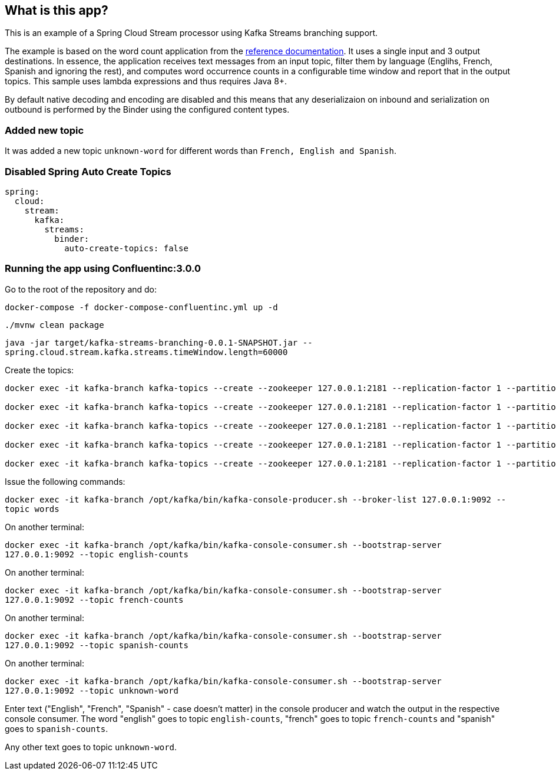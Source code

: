 == What is this app?

This is an example of a Spring Cloud Stream processor using Kafka Streams branching support.

The example is based on the word count application from the https://github.com/confluentinc/examples/blob/3.2.x/kafka-streams/src/main/java/io/confluent/examples/streams/WordCountLambdaExample.java[reference documentation].
It uses a single input and 3 output destinations.
In essence, the application receives text messages from an input topic, filter them by language (Englihs, French, Spanish and ignoring the rest), and computes word occurrence counts in a configurable time window and report that in the output topics.
This sample uses lambda expressions and thus requires Java 8+.

By default native decoding and encoding are disabled and this means that any deserializaion on inbound and serialization on outbound is performed by the Binder using the configured content types.

=== Added new topic

It was added a new topic `unknown-word` for different words than `French, English and Spanish`.

=== Disabled Spring Auto Create Topics
```
spring:
  cloud:
    stream:
      kafka:
        streams:
          binder:
            auto-create-topics: false
```

=== Running the app using Confluentinc:3.0.0

Go to the root of the repository and do:

`docker-compose -f docker-compose-confluentinc.yml up -d`

`./mvnw clean package`

`java -jar target/kafka-streams-branching-0.0.1-SNAPSHOT.jar --spring.cloud.stream.kafka.streams.timeWindow.length=60000`

Create the topics:

```
docker exec -it kafka-branch kafka-topics --create --zookeeper 127.0.0.1:2181 --replication-factor 1 --partitions 1 --topic words

docker exec -it kafka-branch kafka-topics --create --zookeeper 127.0.0.1:2181 --replication-factor 1 --partitions 1 --topic english-counts

docker exec -it kafka-branch kafka-topics --create --zookeeper 127.0.0.1:2181 --replication-factor 1 --partitions 1 --topic french-counts

docker exec -it kafka-branch kafka-topics --create --zookeeper 127.0.0.1:2181 --replication-factor 1 --partitions 1 --topic spanish-counts

docker exec -it kafka-branch kafka-topics --create --zookeeper 127.0.0.1:2181 --replication-factor 1 --partitions 1 --topic unknown-word
```

Issue the following commands:

`docker exec -it kafka-branch /opt/kafka/bin/kafka-console-producer.sh --broker-list 127.0.0.1:9092 --topic words`

On another terminal:

`docker exec -it kafka-branch /opt/kafka/bin/kafka-console-consumer.sh --bootstrap-server 127.0.0.1:9092 --topic english-counts`

On another terminal:

`docker exec -it kafka-branch /opt/kafka/bin/kafka-console-consumer.sh --bootstrap-server 127.0.0.1:9092 --topic french-counts`

On another terminal:

`docker exec -it kafka-branch /opt/kafka/bin/kafka-console-consumer.sh --bootstrap-server 127.0.0.1:9092 --topic spanish-counts`

On another terminal:

`docker exec -it kafka-branch /opt/kafka/bin/kafka-console-consumer.sh --bootstrap-server 127.0.0.1:9092 --topic unknown-word`

Enter text ("English", "French", "Spanish" - case doesn't matter) in the console producer and watch the output in the respective console consumer.
The word "english" goes to topic `english-counts`, "french" goes to topic `french-counts` and "spanish" goes to `spanish-counts`.

Any other text goes to topic `unknown-word`.

